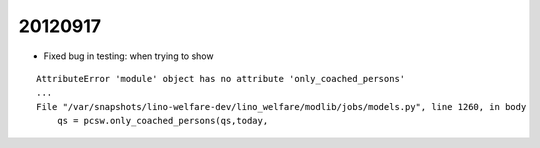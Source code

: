 20120917
========

- Fixed bug in testing:  when trying to show 
::

  AttributeError 'module' object has no attribute 'only_coached_persons'
  ...
  File "/var/snapshots/lino-welfare-dev/lino_welfare/modlib/jobs/models.py", line 1260, in body
      qs = pcsw.only_coached_persons(qs,today,
      
      